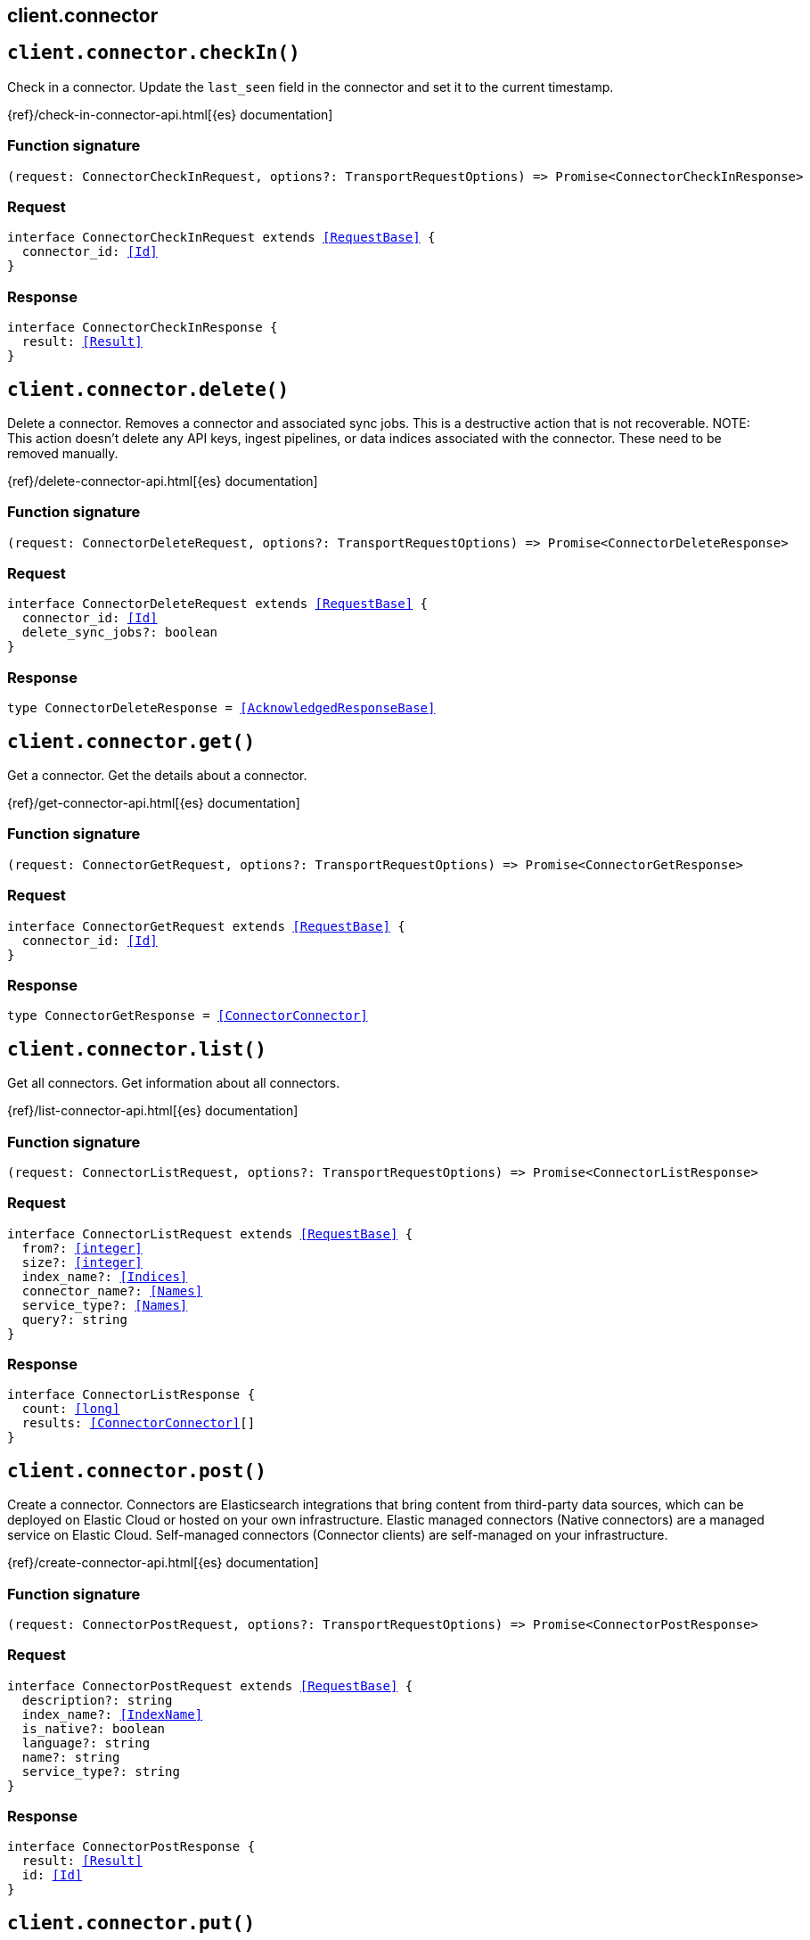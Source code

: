 [[reference-connector]]
== client.connector

////////
===========================================================================================================================
||                                                                                                                       ||
||                                                                                                                       ||
||                                                                                                                       ||
||        ██████╗ ███████╗ █████╗ ██████╗ ███╗   ███╗███████╗                                                            ||
||        ██╔══██╗██╔════╝██╔══██╗██╔══██╗████╗ ████║██╔════╝                                                            ||
||        ██████╔╝█████╗  ███████║██║  ██║██╔████╔██║█████╗                                                              ||
||        ██╔══██╗██╔══╝  ██╔══██║██║  ██║██║╚██╔╝██║██╔══╝                                                              ||
||        ██║  ██║███████╗██║  ██║██████╔╝██║ ╚═╝ ██║███████╗                                                            ||
||        ╚═╝  ╚═╝╚══════╝╚═╝  ╚═╝╚═════╝ ╚═╝     ╚═╝╚══════╝                                                            ||
||                                                                                                                       ||
||                                                                                                                       ||
||    This file is autogenerated, DO NOT send pull requests that changes this file directly.                             ||
||    You should update the script that does the generation, which can be found in:                                      ||
||    https://github.com/elastic/elastic-client-generator-js                                                             ||
||                                                                                                                       ||
||    You can run the script with the following command:                                                                 ||
||       npm run elasticsearch -- --version <version>                                                                    ||
||                                                                                                                       ||
||                                                                                                                       ||
||                                                                                                                       ||
===========================================================================================================================
////////
++++
<style>
.lang-ts a.xref {
  text-decoration: underline !important;
}
</style>
++++


[discrete]
[[client.connector.checkIn]]
== `client.connector.checkIn()`

Check in a connector. Update the `last_seen` field in the connector and set it to the current timestamp.

{ref}/check-in-connector-api.html[{es} documentation]
[discrete]
=== Function signature

[source,ts]
----
(request: ConnectorCheckInRequest, options?: TransportRequestOptions) => Promise<ConnectorCheckInResponse>
----

[discrete]
=== Request

[source,ts,subs=+macros]
----
interface ConnectorCheckInRequest extends <<RequestBase>> {
  connector_id: <<Id>>
}

----


[discrete]
=== Response

[source,ts,subs=+macros]
----
interface ConnectorCheckInResponse {
  result: <<Result>>
}

----


[discrete]
[[client.connector.delete]]
== `client.connector.delete()`

Delete a connector. Removes a connector and associated sync jobs. This is a destructive action that is not recoverable. NOTE: This action doesn’t delete any API keys, ingest pipelines, or data indices associated with the connector. These need to be removed manually.

{ref}/delete-connector-api.html[{es} documentation]
[discrete]
=== Function signature

[source,ts]
----
(request: ConnectorDeleteRequest, options?: TransportRequestOptions) => Promise<ConnectorDeleteResponse>
----

[discrete]
=== Request

[source,ts,subs=+macros]
----
interface ConnectorDeleteRequest extends <<RequestBase>> {
  connector_id: <<Id>>
  delete_sync_jobs?: boolean
}

----


[discrete]
=== Response

[source,ts,subs=+macros]
----
type ConnectorDeleteResponse = <<AcknowledgedResponseBase>>

----


[discrete]
[[client.connector.get]]
== `client.connector.get()`

Get a connector. Get the details about a connector.

{ref}/get-connector-api.html[{es} documentation]
[discrete]
=== Function signature

[source,ts]
----
(request: ConnectorGetRequest, options?: TransportRequestOptions) => Promise<ConnectorGetResponse>
----

[discrete]
=== Request

[source,ts,subs=+macros]
----
interface ConnectorGetRequest extends <<RequestBase>> {
  connector_id: <<Id>>
}

----


[discrete]
=== Response

[source,ts,subs=+macros]
----
type ConnectorGetResponse = <<ConnectorConnector>>

----


[discrete]
[[client.connector.list]]
== `client.connector.list()`

Get all connectors. Get information about all connectors.

{ref}/list-connector-api.html[{es} documentation]
[discrete]
=== Function signature

[source,ts]
----
(request: ConnectorListRequest, options?: TransportRequestOptions) => Promise<ConnectorListResponse>
----

[discrete]
=== Request

[source,ts,subs=+macros]
----
interface ConnectorListRequest extends <<RequestBase>> {
  from?: <<integer>>
  size?: <<integer>>
  index_name?: <<Indices>>
  connector_name?: <<Names>>
  service_type?: <<Names>>
  query?: string
}

----


[discrete]
=== Response

[source,ts,subs=+macros]
----
interface ConnectorListResponse {
  count: <<long>>
  results: <<ConnectorConnector>>[]
}

----


[discrete]
[[client.connector.post]]
== `client.connector.post()`

Create a connector. Connectors are Elasticsearch integrations that bring content from third-party data sources, which can be deployed on Elastic Cloud or hosted on your own infrastructure. Elastic managed connectors (Native connectors) are a managed service on Elastic Cloud. Self-managed connectors (Connector clients) are self-managed on your infrastructure.

{ref}/create-connector-api.html[{es} documentation]
[discrete]
=== Function signature

[source,ts]
----
(request: ConnectorPostRequest, options?: TransportRequestOptions) => Promise<ConnectorPostResponse>
----

[discrete]
=== Request

[source,ts,subs=+macros]
----
interface ConnectorPostRequest extends <<RequestBase>> {
  description?: string
  index_name?: <<IndexName>>
  is_native?: boolean
  language?: string
  name?: string
  service_type?: string
}

----


[discrete]
=== Response

[source,ts,subs=+macros]
----
interface ConnectorPostResponse {
  result: <<Result>>
  id: <<Id>>
}

----


[discrete]
[[client.connector.put]]
== `client.connector.put()`

Create or update a connector.

{ref}/create-connector-api.html[{es} documentation]
[discrete]
=== Function signature

[source,ts]
----
(request: ConnectorPutRequest, options?: TransportRequestOptions) => Promise<ConnectorPutResponse>
----

[discrete]
=== Request

[source,ts,subs=+macros]
----
interface ConnectorPutRequest extends <<RequestBase>> {
  connector_id?: <<Id>>
  description?: string
  index_name?: <<IndexName>>
  is_native?: boolean
  language?: string
  name?: string
  service_type?: string
}

----


[discrete]
=== Response

[source,ts,subs=+macros]
----
interface ConnectorPutResponse {
  result: <<Result>>
  id: <<Id>>
}

----


[discrete]
[[client.connector.syncJobCancel]]
== `client.connector.syncJobCancel()`

Cancel a connector sync job. Cancel a connector sync job, which sets the status to cancelling and updates `cancellation_requested_at` to the current time. The connector service is then responsible for setting the status of connector sync jobs to cancelled.

{ref}/cancel-connector-sync-job-api.html[{es} documentation]
[discrete]
=== Function signature

[source,ts]
----
(request: ConnectorSyncJobCancelRequest, options?: TransportRequestOptions) => Promise<ConnectorSyncJobCancelResponse>
----

[discrete]
=== Request

[source,ts,subs=+macros]
----
interface ConnectorSyncJobCancelRequest extends <<RequestBase>> {
  connector_sync_job_id: <<Id>>
}

----


[discrete]
=== Response

[source,ts,subs=+macros]
----
interface ConnectorSyncJobCancelResponse {
  result: <<Result>>
}

----


[discrete]
[[client.connector.syncJobCheckIn]]
== `client.connector.syncJobCheckIn()`

Checks in a connector sync job (refreshes 'last_seen').

{ref}/check-in-connector-sync-job-api.html[{es} documentation]
[discrete]
=== Function signature

[source,ts]
----
(request: ConnectorSyncJobCheckInRequest, options?: TransportRequestOptions) => Promise<ConnectorSyncJobCheckInResponse>
----

[discrete]
[[client.connector.syncJobClaim]]
== `client.connector.syncJobClaim()`

Claims a connector sync job.
[discrete]
=== Function signature

[source,ts]
----
(request: ConnectorSyncJobClaimRequest, options?: TransportRequestOptions) => Promise<ConnectorSyncJobClaimResponse>
----

[discrete]
[[client.connector.syncJobDelete]]
== `client.connector.syncJobDelete()`

Delete a connector sync job. Remove a connector sync job and its associated data. This is a destructive action that is not recoverable.

{ref}/delete-connector-sync-job-api.html[{es} documentation]
[discrete]
=== Function signature

[source,ts]
----
(request: ConnectorSyncJobDeleteRequest, options?: TransportRequestOptions) => Promise<ConnectorSyncJobDeleteResponse>
----

[discrete]
=== Request

[source,ts,subs=+macros]
----
interface ConnectorSyncJobDeleteRequest extends <<RequestBase>> {
  connector_sync_job_id: <<Id>>
}

----


[discrete]
=== Response

[source,ts,subs=+macros]
----
type ConnectorSyncJobDeleteResponse = <<AcknowledgedResponseBase>>

----


[discrete]
[[client.connector.syncJobError]]
== `client.connector.syncJobError()`

Sets an error for a connector sync job.

{ref}/set-connector-sync-job-error-api.html[{es} documentation]
[discrete]
=== Function signature

[source,ts]
----
(request: ConnectorSyncJobErrorRequest, options?: TransportRequestOptions) => Promise<ConnectorSyncJobErrorResponse>
----

[discrete]
[[client.connector.syncJobGet]]
== `client.connector.syncJobGet()`

Get a connector sync job.

{ref}/get-connector-sync-job-api.html[{es} documentation]
[discrete]
=== Function signature

[source,ts]
----
(request: ConnectorSyncJobGetRequest, options?: TransportRequestOptions) => Promise<ConnectorSyncJobGetResponse>
----

[discrete]
=== Request

[source,ts,subs=+macros]
----
interface ConnectorSyncJobGetRequest extends <<RequestBase>> {
  connector_sync_job_id: <<Id>>
}

----


[discrete]
=== Response

[source,ts,subs=+macros]
----
type ConnectorSyncJobGetResponse = <<ConnectorConnectorSyncJob>>

----


[discrete]
[[client.connector.syncJobList]]
== `client.connector.syncJobList()`

Get all connector sync jobs. Get information about all stored connector sync jobs listed by their creation date in ascending order.

{ref}/list-connector-sync-jobs-api.html[{es} documentation]
[discrete]
=== Function signature

[source,ts]
----
(request: ConnectorSyncJobListRequest, options?: TransportRequestOptions) => Promise<ConnectorSyncJobListResponse>
----

[discrete]
=== Request

[source,ts,subs=+macros]
----
interface ConnectorSyncJobListRequest extends <<RequestBase>> {
  from?: <<integer>>
  size?: <<integer>>
  status?: <<ConnectorSyncStatus>>
  connector_id?: <<Id>>
  job_type?: <<ConnectorSyncJobType>> | <<ConnectorSyncJobType>>[]
}

----


[discrete]
=== Response

[source,ts,subs=+macros]
----
interface ConnectorSyncJobListResponse {
  count: <<long>>
  results: <<ConnectorConnectorSyncJob>>[]
}

----


[discrete]
[[client.connector.syncJobPost]]
== `client.connector.syncJobPost()`

Create a connector sync job. Create a connector sync job document in the internal index and initialize its counters and timestamps with default values.

{ref}/create-connector-sync-job-api.html[{es} documentation]
[discrete]
=== Function signature

[source,ts]
----
(request: ConnectorSyncJobPostRequest, options?: TransportRequestOptions) => Promise<ConnectorSyncJobPostResponse>
----

[discrete]
=== Request

[source,ts,subs=+macros]
----
interface ConnectorSyncJobPostRequest extends <<RequestBase>> {
  id: <<Id>>
  job_type?: <<ConnectorSyncJobType>>
  trigger_method?: <<ConnectorSyncJobTriggerMethod>>
}

----


[discrete]
=== Response

[source,ts,subs=+macros]
----
interface ConnectorSyncJobPostResponse {
  id: <<Id>>
}

----


[discrete]
[[client.connector.syncJobUpdateStats]]
== `client.connector.syncJobUpdateStats()`

Updates the stats fields in the connector sync job document.

{ref}/set-connector-sync-job-stats-api.html[{es} documentation]
[discrete]
=== Function signature

[source,ts]
----
(request: ConnectorSyncJobUpdateStatsRequest, options?: TransportRequestOptions) => Promise<ConnectorSyncJobUpdateStatsResponse>
----

[discrete]
[[client.connector.updateActiveFiltering]]
== `client.connector.updateActiveFiltering()`

Activate the connector draft filter. Activates the valid draft filtering for a connector.

{ref}/update-connector-filtering-api.html[{es} documentation]
[discrete]
=== Function signature

[source,ts]
----
(request: ConnectorUpdateActiveFilteringRequest, options?: TransportRequestOptions) => Promise<ConnectorUpdateActiveFilteringResponse>
----

[discrete]
=== Request

[source,ts,subs=+macros]
----
interface ConnectorUpdateActiveFilteringRequest extends <<RequestBase>> {
  connector_id: <<Id>>
}

----


[discrete]
=== Response

[source,ts,subs=+macros]
----
interface ConnectorUpdateActiveFilteringResponse {
  result: <<Result>>
}

----


[discrete]
[[client.connector.updateApiKeyId]]
== `client.connector.updateApiKeyId()`

Update the connector API key ID. Update the `api_key_id` and `api_key_secret_id` fields of a connector. You can specify the ID of the API key used for authorization and the ID of the connector secret where the API key is stored. The connector secret ID is required only for Elastic managed (native) connectors. Self-managed connectors (connector clients) do not use this field.

{ref}/update-connector-api-key-id-api.html[{es} documentation]
[discrete]
=== Function signature

[source,ts]
----
(request: ConnectorUpdateApiKeyIdRequest, options?: TransportRequestOptions) => Promise<ConnectorUpdateApiKeyIdResponse>
----

[discrete]
=== Request

[source,ts,subs=+macros]
----
interface ConnectorUpdateApiKeyIdRequest extends <<RequestBase>> {
  connector_id: <<Id>>
  api_key_id?: string
  api_key_secret_id?: string
}

----


[discrete]
=== Response

[source,ts,subs=+macros]
----
interface ConnectorUpdateApiKeyIdResponse {
  result: <<Result>>
}

----


[discrete]
[[client.connector.updateConfiguration]]
== `client.connector.updateConfiguration()`

Update the connector configuration. Update the configuration field in the connector document.

{ref}/update-connector-configuration-api.html[{es} documentation]
[discrete]
=== Function signature

[source,ts]
----
(request: ConnectorUpdateConfigurationRequest, options?: TransportRequestOptions) => Promise<ConnectorUpdateConfigurationResponse>
----

[discrete]
=== Request

[source,ts,subs=+macros]
----
interface ConnectorUpdateConfigurationRequest extends <<RequestBase>> {
  connector_id: <<Id>>
  configuration?: <<ConnectorConnectorConfiguration>>
  values?: Record<string, any>
}

----


[discrete]
=== Response

[source,ts,subs=+macros]
----
interface ConnectorUpdateConfigurationResponse {
  result: <<Result>>
}

----


[discrete]
[[client.connector.updateError]]
== `client.connector.updateError()`

Update the connector error field. Set the error field for the connector. If the error provided in the request body is non-null, the connector’s status is updated to error. Otherwise, if the error is reset to null, the connector status is updated to connected.

{ref}/update-connector-error-api.html[{es} documentation]
[discrete]
=== Function signature

[source,ts]
----
(request: ConnectorUpdateErrorRequest, options?: TransportRequestOptions) => Promise<ConnectorUpdateErrorResponse>
----

[discrete]
=== Request

[source,ts,subs=+macros]
----
interface ConnectorUpdateErrorRequest extends <<RequestBase>> {
  connector_id: <<Id>>
  error: <<SpecUtilsWithNullValue>><string>
}

----


[discrete]
=== Response

[source,ts,subs=+macros]
----
interface ConnectorUpdateErrorResponse {
  result: <<Result>>
}

----


[discrete]
[[client.connector.updateFeatures]]
== `client.connector.updateFeatures()`

Updates the connector features in the connector document.

{ref}/update-connector-features-api.html[{es} documentation]
[discrete]
=== Function signature

[source,ts]
----
(request: ConnectorUpdateFeaturesRequest, options?: TransportRequestOptions) => Promise<ConnectorUpdateFeaturesResponse>
----

[discrete]
[[client.connector.updateFiltering]]
== `client.connector.updateFiltering()`

Update the connector filtering. Update the draft filtering configuration of a connector and marks the draft validation state as edited. The filtering draft is activated once validated by the running Elastic connector service. The filtering property is used to configure sync rules (both basic and advanced) for a connector.

{ref}/update-connector-filtering-api.html[{es} documentation]
[discrete]
=== Function signature

[source,ts]
----
(request: ConnectorUpdateFilteringRequest, options?: TransportRequestOptions) => Promise<ConnectorUpdateFilteringResponse>
----

[discrete]
=== Request

[source,ts,subs=+macros]
----
interface ConnectorUpdateFilteringRequest extends <<RequestBase>> {
  connector_id: <<Id>>
  filtering?: <<ConnectorFilteringConfig>>[]
  rules?: <<ConnectorFilteringRule>>[]
  advanced_snippet?: <<ConnectorFilteringAdvancedSnippet>>
}

----


[discrete]
=== Response

[source,ts,subs=+macros]
----
interface ConnectorUpdateFilteringResponse {
  result: <<Result>>
}

----


[discrete]
[[client.connector.updateFilteringValidation]]
== `client.connector.updateFilteringValidation()`

Update the connector draft filtering validation. Update the draft filtering validation info for a connector.
[discrete]
=== Function signature

[source,ts]
----
(request: ConnectorUpdateFilteringValidationRequest, options?: TransportRequestOptions) => Promise<ConnectorUpdateFilteringValidationResponse>
----

[discrete]
=== Request

[source,ts,subs=+macros]
----
interface ConnectorUpdateFilteringValidationRequest extends <<RequestBase>> {
  connector_id: <<Id>>
  validation: <<ConnectorFilteringRulesValidation>>
}

----


[discrete]
=== Response

[source,ts,subs=+macros]
----
interface ConnectorUpdateFilteringValidationResponse {
  result: <<Result>>
}

----


[discrete]
[[client.connector.updateIndexName]]
== `client.connector.updateIndexName()`

Update the connector index name. Update the `index_name` field of a connector, specifying the index where the data ingested by the connector is stored.

{ref}/update-connector-index-name-api.html[{es} documentation]
[discrete]
=== Function signature

[source,ts]
----
(request: ConnectorUpdateIndexNameRequest, options?: TransportRequestOptions) => Promise<ConnectorUpdateIndexNameResponse>
----

[discrete]
=== Request

[source,ts,subs=+macros]
----
interface ConnectorUpdateIndexNameRequest extends <<RequestBase>> {
  connector_id: <<Id>>
  index_name: <<SpecUtilsWithNullValue>><<<IndexName>>>
}

----


[discrete]
=== Response

[source,ts,subs=+macros]
----
interface ConnectorUpdateIndexNameResponse {
  result: <<Result>>
}

----


[discrete]
[[client.connector.updateName]]
== `client.connector.updateName()`

Update the connector name and description.

{ref}/update-connector-name-description-api.html[{es} documentation]
[discrete]
=== Function signature

[source,ts]
----
(request: ConnectorUpdateNameRequest, options?: TransportRequestOptions) => Promise<ConnectorUpdateNameResponse>
----

[discrete]
=== Request

[source,ts,subs=+macros]
----
interface ConnectorUpdateNameRequest extends <<RequestBase>> {
  connector_id: <<Id>>
  name?: string
  description?: string
}

----


[discrete]
=== Response

[source,ts,subs=+macros]
----
interface ConnectorUpdateNameResponse {
  result: <<Result>>
}

----


[discrete]
[[client.connector.updateNative]]
== `client.connector.updateNative()`

Update the connector is_native flag.
[discrete]
=== Function signature

[source,ts]
----
(request: ConnectorUpdateNativeRequest, options?: TransportRequestOptions) => Promise<ConnectorUpdateNativeResponse>
----

[discrete]
=== Request

[source,ts,subs=+macros]
----
interface ConnectorUpdateNativeRequest extends <<RequestBase>> {
  connector_id: <<Id>>
  is_native: boolean
}

----


[discrete]
=== Response

[source,ts,subs=+macros]
----
interface ConnectorUpdateNativeResponse {
  result: <<Result>>
}

----


[discrete]
[[client.connector.updatePipeline]]
== `client.connector.updatePipeline()`

Update the connector pipeline. When you create a new connector, the configuration of an ingest pipeline is populated with default settings.

{ref}/update-connector-pipeline-api.html[{es} documentation]
[discrete]
=== Function signature

[source,ts]
----
(request: ConnectorUpdatePipelineRequest, options?: TransportRequestOptions) => Promise<ConnectorUpdatePipelineResponse>
----

[discrete]
=== Request

[source,ts,subs=+macros]
----
interface ConnectorUpdatePipelineRequest extends <<RequestBase>> {
  connector_id: <<Id>>
  pipeline: <<ConnectorIngestPipelineParams>>
}

----


[discrete]
=== Response

[source,ts,subs=+macros]
----
interface ConnectorUpdatePipelineResponse {
  result: <<Result>>
}

----


[discrete]
[[client.connector.updateScheduling]]
== `client.connector.updateScheduling()`

Update the connector scheduling.

{ref}/update-connector-scheduling-api.html[{es} documentation]
[discrete]
=== Function signature

[source,ts]
----
(request: ConnectorUpdateSchedulingRequest, options?: TransportRequestOptions) => Promise<ConnectorUpdateSchedulingResponse>
----

[discrete]
=== Request

[source,ts,subs=+macros]
----
interface ConnectorUpdateSchedulingRequest extends <<RequestBase>> {
  connector_id: <<Id>>
  scheduling: <<ConnectorSchedulingConfiguration>>
}

----


[discrete]
=== Response

[source,ts,subs=+macros]
----
interface ConnectorUpdateSchedulingResponse {
  result: <<Result>>
}

----


[discrete]
[[client.connector.updateServiceType]]
== `client.connector.updateServiceType()`

Update the connector service type.

{ref}/update-connector-service-type-api.html[{es} documentation]
[discrete]
=== Function signature

[source,ts]
----
(request: ConnectorUpdateServiceTypeRequest, options?: TransportRequestOptions) => Promise<ConnectorUpdateServiceTypeResponse>
----

[discrete]
=== Request

[source,ts,subs=+macros]
----
interface ConnectorUpdateServiceTypeRequest extends <<RequestBase>> {
  connector_id: <<Id>>
  service_type: string
}

----


[discrete]
=== Response

[source,ts,subs=+macros]
----
interface ConnectorUpdateServiceTypeResponse {
  result: <<Result>>
}

----


[discrete]
[[client.connector.updateStatus]]
== `client.connector.updateStatus()`

Update the connector status.

{ref}/update-connector-status-api.html[{es} documentation]
[discrete]
=== Function signature

[source,ts]
----
(request: ConnectorUpdateStatusRequest, options?: TransportRequestOptions) => Promise<ConnectorUpdateStatusResponse>
----

[discrete]
=== Request

[source,ts,subs=+macros]
----
interface ConnectorUpdateStatusRequest extends <<RequestBase>> {
  connector_id: <<Id>>
  status: <<ConnectorConnectorStatus>>
}

----


[discrete]
=== Response

[source,ts,subs=+macros]
----
interface ConnectorUpdateStatusResponse {
  result: <<Result>>
}

----


